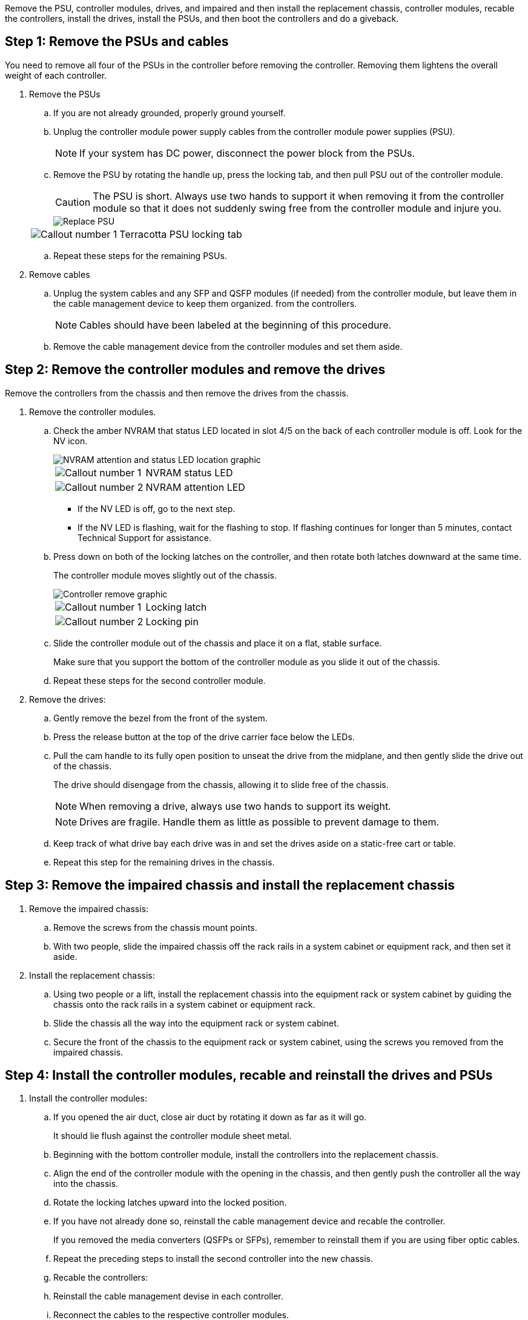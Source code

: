 Remove the PSU, controller modules, drives, and impaired and then install the replacement chassis, controller modules, recable the controllers, install the drives, install the PSUs, and then boot the controllers and do a giveback.

== Step 1: Remove the PSUs and cables

You need to remove all four of the PSUs in the controller before removing the controller.  Removing them lightens the overall weight of each controller.

. Remove the PSUs

.. If you are not already grounded, properly ground yourself.
.. Unplug the controller module power supply cables from the controller module power supplies (PSU).

+
NOTE: If your system has DC power, disconnect the power block from the PSUs. 

.. Remove the PSU by rotating the handle up, press the locking tab, and then pull PSU out of the controller module.
+
CAUTION: The PSU is short. Always use two hands to support it when removing it from the controller module so that it does not suddenly swing free from the controller module and injure you.
+
image::../media/drw_a70-90_psu_remove_replace_ieops-1368.svg[Replace PSU]

+
[cols="1,4"]
|===
a|image:../media/icon_round_1.png[Callout number 1] 
a|
Terracotta PSU locking tab
|===

.. Repeat these steps for the remaining PSUs. 


. Remove cables

.. Unplug the system cables and any  SFP and QSFP modules (if needed) from the controller module, but leave them in the cable management device to keep them organized. from the controllers.

+
NOTE: Cables should have been labeled at the beginning of this procedure.

+
.. Remove the cable management device from the controller modules and set them aside. 

== Step 2:  Remove the controller modules and remove the drives

Remove the controllers from the chassis and then remove the drives from the chassis.

. Remove the controller modules.
.. Check the amber NVRAM that status LED located in slot 4/5 on the back of each controller module is off. Look for the NV icon.
+
image::../media/drw_a1K-70-90_nvram-led_ieops-1463.svg[NVRAM attention and status LED location graphic]
+

[cols="1,4"]

|===
a|
image:../media/icon_round_1.png[Callout number 1] 
a|
NVRAM status LED
a|
image:../media/icon_round_2.png[Callout number 2] 
a|
NVRAM attention LED
|===

* If the NV LED is off, go to the next step.
* If the NV LED is flashing, wait for the flashing to stop. If flashing continues for longer than 5 minutes, contact Technical Support for assistance.

.. Press down on both of the locking latches on the controller, and then rotate both latches downward at the same time.
+
The controller module moves slightly out of the chassis.
+
image::../media/drw_a70-90_pcm_remove_replace_ieops-1365.svg[Controller remove graphic]
+
[cols="1,4"]
|===
a|
image:../media/icon_round_1.png[Callout number 1] 
a|
Locking latch
a|
image:../media/icon_round_2.png[Callout number 2] 
a|
Locking pin
|===

.. Slide the controller module out of the chassis and place it on a flat, stable surface.
+
Make sure that you support the bottom of the controller module as you slide it out of the chassis.

.. Repeat these steps for the second controller module.

. Remove the drives:
.. Gently remove the bezel from the front of the system.
.. Press the release button at the top of the drive carrier face below the LEDs.

 .. Pull the cam handle to its fully open position to unseat the drive from the midplane, and then gently slide the drive out of the chassis.
+
The drive should disengage from the chassis, allowing it to slide free of the chassis.
+
NOTE: When removing a drive, always use two hands to support its weight.
+
NOTE: Drives are fragile. Handle them as little as possible to prevent damage to them.

.. Keep track of what drive bay each drive was in and set the drives aside on a static-free cart or table.

.. Repeat this step for the remaining drives in the chassis.

== Step 3: Remove the impaired chassis and install the replacement chassis 

. Remove the impaired chassis:
.. Remove the screws from the chassis mount points.
.. With two people, slide the impaired chassis off the rack rails in a system cabinet or equipment rack, and then set it aside.

. Install the replacement chassis:

.. Using two people or a lift, install the replacement chassis into the equipment rack or system cabinet by guiding the chassis onto the rack rails in a system cabinet or equipment rack.
.. Slide the chassis all the way into the equipment rack or system cabinet.
.. Secure the front of the chassis to the equipment rack or system cabinet, using the screws you removed from the impaired chassis.

== Step 4: Install the controller modules, recable and reinstall the drives and PSUs

. Install the controller modules:



.. If you opened the air duct, close air duct by rotating it down as far as it will go.
+
It should lie flush against the controller module sheet metal.

.. Beginning with the bottom controller module, install the controllers into the replacement chassis.
.. Align the end of the controller module with the opening in the chassis, and then gently push the controller all the way into the chassis.
.. Rotate the locking latches upward into the locked position.
.. If you have not already done so, reinstall the cable management device and recable the controller.
+
If you removed the media converters (QSFPs or SFPs), remember to reinstall them if you are using fiber optic cables.

.. Repeat the preceding steps to install the second controller into the new chassis.

.. Recable the controllers:

.. Reinstall the cable management devise in each controller.
.. Reconnect the cables to the respective controller modules.

+
Make sure that the cables are connected referencing the cable labels.  Make sure the you reinstall and SFP/QSFP modules you may have removed.

. Reinstall the drives in the corresponding controller module slot for each controller module.


. Install the PSU:

.. Using both hands, support and align the edges of the replacement PSU with the opening in the controller module.
.. Gently push the PSU into the controller module until the locking tab clicks into place.
+
The power supplies will only properly engage with the internal connector and lock in place one way.
+
NOTE: To avoid damaging the internal connector, do not use excessive force when sliding the PSU into the system.

.. Reconnect the PSU power cable to the PSU.
 .. Secure the power cable to the PSU using the power cable retainer.
+

NOTE: If you have DC power supplies, reconnect the power block to the power supplies after the controller module is fully seated in the chassis and secure the power cable to the PSU with the thumbscrews.

+
The controller module begins to boot as soon as it is installed and power is restored.



== Step 5: Boot the controllers and confirm giveback

. Check the console output:
.. If the controller boots to the LOADER prompt, reboot the controller with the `boot_ontap` command.

.. If the console displays `waiting for giveback` after the reboot, log into the partner controller and check that the replaced controller is ready for giveback with the `storage failover show command`

. Perform the giveback:

.. Connect the console cable to the partner controller.
.. Give back the controller with the `storage failover giveback -fromnode local`command.

. Once the giveback is complete, run Active IQ Config Advisor to verify the health of the storage system.
